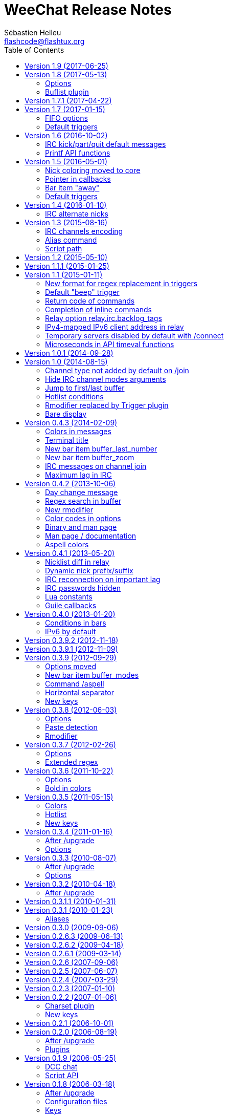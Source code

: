 = WeeChat Release Notes
:author: Sébastien Helleu
:email: flashcode@flashtux.org
:lang: en
:toc: left
:docinfo1:


This document lists important changes for each version, that require manual
actions (the latest formatted version of this document can be found
https://weechat.org/files/releasenotes/ReleaseNotes-devel.html[here]). +
It is recommended to read it when upgrading to a new stable
version.

For a complete list of changes, please look at
https://weechat.org/files/changelog/ChangeLog-devel.html[ChangeLog]
(file _ChangeLog.adoc_ in sources).


[[v1.9]]
== Version 1.9 (2017-06-25)

No release note.

[[v1.8]]
== Version 1.8 (2017-05-13)

[[v1.8_options]]
=== Options

The option _script.scripts.url_force_https_ has been removed because now the
site weechat.org can only be used with HTTPS. +
Both HTTP and HTTPS protocols are allowed in the option _script.scripts.url_.
For http://weechat.org an automatic redirection to https://weechat.org will
occur, so you should check that the CA certificates are properly installed
on your machine.

Aspell option with color for suggestion on a misspelled word has been renamed:

* _aspell.color.suggestions_ has been renamed to _aspell.color.suggestion_

[[v1.8_buflist_plugin]]
=== Buflist plugin

A new plugin called "buflist" has been added, it replaces the script "buffers.pl".

If the script is installed, you will see two sidebars with list of buffers.

If you fell in love with buflist and that the script buffers.pl is installed,
you can uninstall the script and remove its bar with these commands:

----
/script remove buffers.pl
/bar del buffers
----

If you don't want the list of buffers, you can disable buflist:

----
/set buflist.look.enabled off
----

To save extra memory, you can even unload the buflist plugin, remove the bar and
prevent the plugin from loading on next startup:

----
/plugin unload buflist
/bar del buflist
/set weechat.plugin.autoload "*,!buflist"
----

[[v1.7.1]]
== Version 1.7.1 (2017-04-22)

Bug fix and maintenance release.

[[v1.7]]
== Version 1.7 (2017-01-15)

[[v1.7_fifo_options]]
=== FIFO options

A new configuration file "fifo.conf" has been added and the old option
_plugins.var.fifo.fifo_ has been moved to _fifo.file.enabled_.

A new option _fifo.file.path_ can be used to customize the FIFO pipe
path/filename.

[[v1.7_default_triggers]]
=== Default triggers

A new trigger "cmd_pass_register" has been added to hide only password and not
email in command `/msg nickserv register password email`. +
The existing trigger "cmd_pass" has been updated to hide password in all
commands except `/msg nickserv register`.

You can add the new trigger and restore the other one with the following
command:

----
/trigger restore cmd_pass_register cmd_pass
----

[[v1.6]]
== Version 1.6 (2016-10-02)

[[v1.6_irc_server_default_msg]]
=== IRC kick/part/quit default messages

Server options with default messages for kick/part/quit have been renamed:

* options by default for all servers:
** _irc.server_default.default_msg_kick_ has been renamed to _irc.server_default.msg_kick_
** _irc.server_default.default_msg_part_ has been renamed to _irc.server_default.msg_part_
** _irc.server_default.default_msg_quit_ has been renamed to _irc.server_default.msg_quit_
* options in each server:
** _irc.server.xxx.default_msg_kick_ has been renamed to _irc.server.xxx.msg_kick_
** _irc.server.xxx.default_msg_part_ has been renamed to _irc.server.xxx.msg_part_
** _irc.server.xxx.default_msg_quit_ has been renamed to _irc.server.xxx.msg_quit_

If you changed the value of these options, you must set them again after upgrade.

[[v1.6_api_printf]]
=== Printf API functions

Some "printf" functions have been removed from C API (there were not in scripting API):

* printf_date
* printf_tags

The function "printf_date_tags" must now be used instead of these functions
(the two functions removed were just C macros on function "printf_date_tags"
with tags set to NULL for "printf_date" and date set to 0 for "printf_tags").

[[v1.5]]
== Version 1.5 (2016-05-01)

[[v1.5_nick_coloring]]
=== Nick coloring moved to core

The nick coloring feature has been moved from irc plugin to core.

Two options have been moved from irc plugin (irc.conf) to core (weechat.conf),
and you must set new value if you customized them:

* _irc.look.nick_color_force_ moved to _weechat.look.nick_color_force_
* _irc.look.nick_color_hash_ moved to _weechat.look.nick_color_hash_
* _irc.look.nick_color_stop_chars_ moved to _weechat.look.nick_color_stop_chars_

The default value for option _weechat.look.nick_color_hash_ is now `djb2`
instead of `sum`.

The following info names (used by API function "info_get") are renamed as well:

* _irc_nick_color_ renamed to _nick_color_
* _irc_nick_color_name_ renamed to _nick_color_name_

[NOTE]
The old info _irc_nick_color_ and _irc_nick_color_name_ are kept for
compatibility (especially scripts) and will be removed in an upcoming release.

[[v1.5_callbacks_pointer]]
=== Pointer in callbacks

A pointer has been added in all callbacks used by scripts, so the callbacks
will receive an extra _const void *pointer_ before the _void *data_
(in the C API only, not scripting API).

This is used to remove linked list of callbacks in scrips (improve speed,
reduce memory usage).

Following functions are changed in the C API:

* exec_on_files
* config_new
* config_new_section
* config_new_option
* hook_command
* hook_command_run
* hook_timer
* hook_fd
* hook_process
* hook_process_hashtable
* hook_connect
* hook_print
* hook_signal
* hook_hsignal
* hook_config
* hook_completion
* hook_modifier
* hook_info
* hook_info_hashtable
* hook_infolist
* hook_hdata
* hook_focus
* unhook_all
* buffer_new
* bar_item_new
* upgrade_new
* upgrade_read

The function `unhook_all` has a new argument `const char *subplugin` to remove
only hooks created by this "subplugin" (script).

[[v1.5_bar_item_away]]
=== Bar item "away"

The bar item "away" has been moved from irc plugin to core (so that away status
can be displayed for any plugin, using the buffer local variable "away").

Two options have been moved from irc plugin (irc.conf) to core (weechat.conf):

* _irc.look.item_away_message_ moved to _weechat.look.item_away_message_
* _irc.color.item_away_ moved to _weechat.color.item_away_

[[v1.5_default_triggers]]
=== Default triggers

The default triggers "cmd_pass" and "msg_auth" have been updated to include
nickserv commands "recover" and "regain".

You can restore them with the following command:

----
/trigger restore cmd_pass msg_auth
----

[[v1.4]]
== Version 1.4 (2016-01-10)

[[v1.4_irc_alternate_nicks]]
=== IRC alternate nicks

The option _irc.network.alternate_nick_ has been moved into servers
(_irc.server_default.nicks_alternate_ and _irc.server.xxx.nicks_alternate_).

If you disabled this option, you must switch it off again, globally or by
server.

Globally (default value for all servers):

----
/set irc.server_default.nicks_alternate off
----

For a specific server:

----
/set irc.server.freenode.nicks_alternate off
----

[[v1.3]]
== Version 1.3 (2015-08-16)

[[v1.3_irc_channels_encoding]]
=== IRC channels encoding

If you are using exotic charsets in your channel names (anything different from
UTF-8, like ISO charset), you should turn on a new option:

----
/set irc.network.channel_encode on
----

This will force WeeChat to decode/encode the channel name
(like WeeChat 1.2 or older did).

See these issues for more information: issue #482, issue #218.

[NOTE]
It is *highly recommended* to use only UTF-8 in WeeChat (wherever you can),
because everything is stored as UTF-8 internally.

[[v1.3_alias_command]]
=== Alias command

The command `/alias` has been updated to list, add and remove aliases.
Therefore the command `/unalias` has been removed.

To add an alias, the argument `add` must be used in command `/alias` before the
name, for example:

----
/alias add split /window splith
----

And the alias is removed with this command:

----
/alias del split
----

[[v1.3_script_path]]
=== Script path

The option _script.scripts.dir_ has been renamed to _script.scripts.path_
(and the content is now evaluated, see `/help eval`).

If you changed the value of this option, you must set it again after upgrade.

[[v1.2]]
== Version 1.2 (2015-05-10)

The word chars are now customizable with two options:

* weechat.look.word_chars_highlight
* weechat.look.word_chars_input

The behavior has changed for command line: now any non-word char is used as
delimiter for keys to move to previous/next word or delete previous/next word.

You can restore the old behavior (only use spaces as delimiters) with this
command:

----
/set weechat.look.word_chars_input "!\u00A0,!\x20,*"
----

[[v1.1.1]]
== Version 1.1.1 (2015-01-25)

Bug fix and maintenance release.

[[v1.1]]
== Version 1.1 (2015-01-11)

[[v1.1_triggers_regex_format]]
=== New format for regex replacement in triggers

A new format is used in regex replacement to use regex groups, this format
is incompatible with version 1.0.

The existing triggers are *NOT automatically updated*.

[width="60%",cols="2,2,3",options="header"]
|===
| Old format     | New format               | Examples (new format)
| `$0` ... `$99` | `${re:0}` ... `${re:99}` | `${re:1}`
| `$+`           | `${re:+}`                | `${re:+}`
| `$.*N`         | `${hide:*,${re:N}}`      | `${hide:*,${re:2}}` +
                                              `${hide:-,${re:+}}`
|===

Moreover, default triggers used to hide passwords have been fixed for *BSD
operating systems.

You can restore them with the following command:

----
/trigger restore cmd_pass msg_auth server_pass
----

If you added triggers with the old regex replacement format, you must update
them manually.

[[v1.1_trigger_beep]]
=== Default "beep" trigger

The command of "beep" trigger is now executed only if the message is displayed
(not filtered with /filter).

You can restore the default "beep" trigger with the following command:

----
/trigger restore beep
----

[[v1.1_commands_return_code]]
=== Return code of commands

The API function _weechat_command_ now sends the value returned return by
command callback.

WeeChat does not display any more an error when a command returns
_WEECHAT_RC_ERROR_. Consequently, all plugins/scripts should display an
explicit error message before returning _WEECHAT_RC_ERROR_.

For C plugins, two macros have been added in weechat-plugin.h:
_WEECHAT_COMMAND_MIN_ARGS_ and _WEECHAT_COMMAND_ERROR_.

[[v1.1_inline_commands_completion]]
=== Completion of inline commands

WeeChat now completes by default inline commands (not only at beginning of
line).

When this feature is enabled, there is no more automatic completion of
absolute paths (except if you are completing a path inside a command argument,
like `/dcc send <nick> <path>`).

To restore the old behavior (no completion of inline commands):

----
/set weechat.completion.command_inline off
----

[[v1.1_relay_irc_backlog_tags]]
=== Relay option relay.irc.backlog_tags

The option _relay.irc.backlog_tags_ is now a list separated by commas
(it was separated by semicolons in older versions).

If you are using a list of tags in this option, you must adjust the value
manually.

[[v1.1_relay_ipv6_ipv4]]
=== IPv4-mapped IPv6 client address in relay

The string "::ffff:" has been removed from IPv4-mapped IPv6 client address
in relay plugin.

If you are using "::ffff:" in option _relay.network.allowed_ips_, you can
remove it.

[[v1.1_irc_temporary_servers]]
=== Temporary servers disabled by default with /connect

Creating a temporary server with command `+/connect <address>+` or
`+/connect irc://...+` is now forbidden by default.

A new option has been added to unlock the feature, you can do that for
the old behavior in command `/connect`:

----
/set irc.look.temporary_servers on
----

[[v1.1_timeval_microseconds]]
=== Microseconds in API timeval functions

The API functions using timeval are now using or returning microseconds,
instead of milliseconds:

* function _util_timeval_diff_: returns microseconds
* function _util_timeval_add_: the argument _interval_ is now expressed in
  microseconds.

[[v1.0.1]]
== Version 1.0.1 (2014-09-28)

Bug fix and maintenance release.

[[v1.0]]
== Version 1.0 (2014-08-15)

[[v1.0_irc_channel_type]]
=== Channel type not added by default on /join

The channel type is not any more automatically added to a channel name on join
(for example `/join weechat` will not send `/join #weechat`).

If you are lazy and want to automatically add the channel type, you can turn on
the new option:

----
/set irc.look.join_auto_add_chantype on
----

[[v1.0_irc_channel_modes_arguments]]
=== Hide IRC channel modes arguments

The option _irc.look.item_channel_modes_hide_key_ has been renamed to
_irc.look.item_channel_modes_hide_args_ and is now a string. +
It can now hide arguments for multiple channel modes.

By default, a channel key (mode "k") will hide channel arguments. For old
behavior (never hide arguments, even with a channel key), you can do:

----
/set irc.look.item_channel_modes_hide_args ""
----

[[v1.0_jump_first_last_buffer]]
=== Jump to first/last buffer

The command `/input jump_last_buffer` has been replaced by `/buffer +`.
You can rebind the key kbd:[Alt+j], kbd:[Alt+l]:

----
/key bind meta-jmeta-l /buffer +
----

[NOTE]
The command `/input jump_last_buffer` still works for compatibility reasons,
but it should not be used any more.

Similarly, a new key has been added to jump to first buffer: kbd:[Alt+j], kbd:[Alt+f].
You can add it with following command:

----
/key missing
----

[[v1.0_hotlist_conditions]]
=== Hotlist conditions

A new option _weechat.look.hotlist_add_conditions_ has been added. This option
replaces the option _weechat.look.hotlist_add_buffer_if_away_, which has been
removed.

Default conditions are `${away} || ${buffer.num_displayed} == 0`, which means
that a buffer is added in hotlist if you are away ("away" local variable is
set), or if the buffer is not visible on screen (not displayed in any window).

If you have set _weechat.look.hotlist_add_buffer_if_away_ to `off` (to not add
current buffer in hotlist when you are away), then you must manually change the
default conditions with the following command:

----
/set weechat.look.hotlist_add_conditions "${buffer.num_displayed} == 0"
----

[[v1.0_trigger_plugin]]
=== Rmodifier replaced by Trigger plugin

The trigger plugin replaces the rmodifier plugin, which has been removed
(and trigger has much more features than rmodifier).

Default triggers have same features as default rmodifiers (to hide passwords
in commands and output).

If you added some custom rmodifiers, you must create similar triggers, see
`/help trigger` and the complete trigger doc in the _WeeChat User's guide_.

[NOTE]
If on startup you have an error about API mismatch in plugin _rmodifier.so_,
you can manually remove the file (the command `make install` does not remove
obsolete plugins).

[[v1.0_bare_display]]
=== Bare display

A bare display mode has been added (for easy text selection and click on URLs),
the new default key is kbd:[Alt+l].

Use command `/key missing` to add the key or `/key listdiff` to see differences
between your current keys and WeeChat default keys.

[[v0.4.3]]
== Version 0.4.3 (2014-02-09)

[[v0.4.3_colors_messages]]
=== Colors in messages

The color code for "reverse video" in IRC message has been fixed: now WeeChat
uses 0x16 like other clients (and not 0x12 any more). +
The code 0x12 is not decoded any more, so if it is received (for example from
an old WeeChat version), it is not displayed as reverse video.

The color code for "underlined text" in input line has been fixed: now WeeChat
uses 0x1F, the same code sent to IRC server.

The default keys for "reverse video" and "underlined text" have changed:

* reverse video: key kbd:[Ctrl+c], kbd:[r] is replaced by kbd:[Ctrl+c], kbd:[v]
* underlined text: key kbd:[Ctrl+c], kbd:[u] is replaced by kbd:[Ctrl+c], kbd:[_]

You can remove the old keys and add the new ones with these commands:

----
/key unbind ctrl-Cr
/key unbind ctrl-Cu
/key missing
----

[[v0.4.3_terminal_title]]
=== Terminal title

The boolean option _weechat.look.set_title_ has been renamed to
_weechat.look.window_title_ and is now a string.

The content is evaluated and the default value is `WeeChat ${info:version}`.

[NOTE]
Only static content should be used in this option, because the title is
refreshed only when the option is changed.

[[v0.4.3_bar_item_buffer_last_number]]
=== New bar item buffer_last_number

The bar item _buffer_count_ now displays the number of opened buffers (each
merged buffer counts 1).

The new bar item _buffer_last_number_ displays the highest buffer number
currently used.

If you want to display last number in the status bar, replace _buffer_count_
by _buffer_last_number_ in your option _weechat.bar.status.items_.

[[v0.4.3_bar_item_buffer_zoom]]
=== New bar item buffer_zoom

A new bar item has been added: _buffer_zoom_.
The default value for status bar items becomes:

----
/set weechat.bar.status.items "[time],[buffer_count],[buffer_plugin],buffer_number+:+buffer_name+(buffer_modes)+{buffer_nicklist_count}+buffer_zoom+buffer_filter,[lag],[hotlist],completion,scroll"
----

[[v0.4.3_irc_messages_channel_join]]
=== IRC messages on channel join

The names are not displayed any more by default on channel join (they are in
nicklist anyway).

Names can be displayed with the value "353" in option
_irc.look.display_join_message_ (which is not in default value). +
The value "366" shows only names count on channel.

If you want to display all messages on join (including names), you can do:

----
/set irc.look.display_join_message "329,332,333,353,366"
----

[[v0.4.3_irc_maximum_lag]]
=== Maximum lag in IRC

Option _irc.network.lag_max_ has been added.

The value of option _irc.network.lag_reconnect_ (if set to non-zero value) must
be less than or equal to _irc.network.lag_max_, otherwise the reconnection will
never occur.

You should check the value of both options and fix them if needed.

[[v0.4.2]]
== Version 0.4.2 (2013-10-06)

[[v0.4.2_day_change_message]]
=== Day change message

The day change message is now dynamically displayed, and therefore is not stored
as a line in buffer any more.

Option _weechat.look.day_change_time_format_ has been split into two options
_weechat.look.day_change_message_{1date|2dates}_ (color codes are allowed in
these options, see `/help eval`).

New color option _weechat.color.chat_day_change_ has been added.

After `/upgrade` from an old version, you will see two messages for each day
change. This is a normal behavior and will not happen again with the next day
changes.

[[v0.4.2_buffer_regex_search]]
=== Regex search in buffer

Search with regular expression has been added, and therefore some keys in search
context have been changed.

The key kbd:[Ctrl+r] in search context is now used to switch string/regex search
(instead of searching exact text).

If you never changed keys in search context, you can reset them all with one
command:

----
/key resetall -yes search
----

Or the manual method:

----
/key missing search
/key bindctxt search ctrl-R /input search_switch_regex
----

To view keys in search context:

----
/key list search
----

For more information, see the chapter about keys in the _WeeChat User's guide_.

[[v0.4.2_rmodifier]]
=== New rmodifier

A new rmodifier "secure" has been added to hide passphrase and passwords
displayed by command `/secure`. Use command `/rmodifier missing` to add it.

[[v0.4.2_color_codes_options]]
=== Color codes in options

The format for color codes in some options has changed. The options are
evaluated with the function "string_eval_expression", which uses the format
`${color:xxx}`.

Following options are affected:

* _weechat.look.buffer_time_format_
* _weechat.look.prefix_action_
* _weechat.look.prefix_error_
* _weechat.look.prefix_join_
* _weechat.look.prefix_network_
* _weechat.look.prefix_quit_

The options using old format `${xxx}` must be changed with new format
`${color:xxx}` (where xxx is a color name or number, with optional color
attributes).

Example:

----
/set weechat.look.buffer_time_format "${color:251}%H${color:243}%M${color:238}%S"
----

[[v0.4.2_binary_man_page]]
=== Binary and man page

WeeChat binary and man page have been renamed from `weechat-curses` to
`weechat`.

A symbolic link has been added for binary: `weechat-curses` -> `weechat`
(so that the /upgrade from a old version will still work).

If you upgrade from an old version, it is recommended to force the use of the
new binary name with the command: `/upgrade /path/to/weechat` (replace the path
accordingly).

[NOTE]
For packagers: you should create the link `weechat-curses` -> `weechat` if it's
not automatically created in the package (both cmake and configure are creating
this link on make install).

[[v0.4.2_man_page_documentation]]
=== Man page / documentation

Documentation is not built by default any more, you have to use option
`-DENABLE_DOC=ON` in cmake to enable it.

The man page is now built with asciidoc and translated in several
languages. A new cmake option `ENABLE_MAN` has been added to compile man page
(`OFF` by default).

[[v0.4.2_aspell_colors]]
=== Aspell colors

Option _aspell.look.color_ has been renamed to _aspell.color.misspelled_.

If you changed the value of this option, you must set it again after upgrade.

[[v0.4.1]]
== Version 0.4.1 (2013-05-20)

[[v0.4.1_relay_nicklist_diff]]
=== Nicklist diff in relay

A new message with identifier "_nicklist_diff" has been added in relay (WeeChat
protocol). WeeChat may decide to send full nicklist or this nicklist diff at
any time (depending on size of message, the smaller is sent).

Clients using nicklist must implement it.

For more info about content of message, see document _WeeChat Relay Protocol_.

[[v0.4.1_dynamic_nick_prefix_suffix]]
=== Dynamic nick prefix/suffix

The nick prefix/suffix (for example: "<" and ">") are now dynamic and used on
display (not stored any more in the line).

Options moved from irc plugin (irc.conf) to core (weechat.conf):

* _irc.look.nick_prefix_ moved to _weechat.look.nick_prefix_
* _irc.look.nick_suffix_ moved to _weechat.look.nick_suffix_
* _irc.color.nick_prefix_ moved to _weechat.color.chat_nick_prefix_
* _irc.color.nick_suffix_ moved to _weechat.color.chat_nick_suffix_

Types and default values for these four options remain unchanged.

Two new options to customize the truncature char (by default "`+`"):

* _weechat.look.prefix_align_more_after_ (boolean, _on_ by default)
* _weechat.look.prefix_buffer_align_more_after_ (boolean, _on_ by default)

When these options are enabled (default), the "`+`" is displayed after the
text, replacing the space that should be displayed there. +
When turned off, the "`+`" will replace last char of text.

Example for a nicks "FlashCode" and "fc" with different values for options
_weechat.look.prefix_align_max_, _weechat.look.prefix_align_more_after_,
_weechat.look.nick_prefix_ and _weechat.look.nick_suffix_:

----
                      # align_max, more_after, prefix/suffix

FlashCode │ test      # 0, on
       fc │ test

FlashCod+│ test       # 8, on
      fc │ test

FlashCo+ │ test       # 8, off
      fc │ test

<FlashCode> │ test    # 0, on,  < >
       <fc> │ test

<FlashC>+│ test       # 8, on,  < >
    <fc> │ test

<Flash+> │ test       # 8, off, < >
    <fc> │ test
----

After `/upgrade`, if you set new options to non-empty strings, and if old
options were set to non-empty strings too, you will see double prefix/suffix
on old messages, this is normal behavior (lines displayed before `/upgrade`
have prefix/suffix saved in prefix, but new lines don't have them any more).

New options in logger plugin (logger.conf):

* _logger.file.nick_prefix_: prefix for nicks in log files (default: empty
  string)
* _logger.file.nick_suffix_: suffix for nicks in log files (default: empty
  string)

[[v0.4.1_irc_reconnection_lag]]
=== IRC reconnection on important lag

Option _irc.network.lag_disconnect_ has been renamed to
_irc.network.lag_reconnect_ and value is now a number of seconds (instead of
minutes).

If you changed the value of this option, you must set it again after upgrade.

[[v0.4.1_irc_passwords_hidden]]
=== IRC passwords hidden

IRC plugin is now using modifiers "irc_command_auth" and "irc_message_auth" to
hide passwords.

The option _irc.look.hide_nickserv_pwd_ has been removed, and a new option
_irc.look.nicks_hide_password_ has been added (by default passwords are hidden
only for "nickserv").

A new rmodifier "message_auth" has been added to hide passwords displayed by
command `/msg nickserv identify|register|ghost|release` and the rmodifier
"nickserv" has been renamed to "command_auth".

If you never added/changed rmodifiers, you can just reset all rmodifiers:

----
/rmodifier default -yes
----

If you added/changed some rmodifiers, do it manually with these commands:

----
/rmodifier del nickserv
/rmodifier add command_auth history_add,input_text_display,irc_command_auth 1,4* ^(/(msg|quote) +nickserv +(id|identify|register|ghost \S+|release \S+) +)(.*)
/rmodifier add message_auth irc_message_auth 1,3* ^(.*(id|identify|register|ghost \S+|release \S+) +)(.*)
----

[[v0.4.1_lua_constants]]
=== Lua constants

For consistency with other supported languages, the API constants in Lua have
been redefined as constants instead of functions.

Therefore, the use of a constant must be changed: the parentheses must be
removed.

The old syntax was:

[source,lua]
----
return weechat.WEECHAT_RC_OK()
----

The new syntax is:

[source,lua]
----
return weechat.WEECHAT_RC_OK
----

[[v0.4.1_guile_callbacks]]
=== Guile callbacks

The way to give arguments for guile callbacks has been fixed: now arguments are
sent individually (instead of a list with all arguments inside).

Therefore, existing guile scripts must be modified accordingly. Moreover,
WeeChat now requires Guile ≥ 2.0 to compile.

[[v0.4.0]]
== Version 0.4.0 (2013-01-20)

[[v0.4.0_bars_conditions]]
=== Conditions in bars

Conditions in bars have changed, and now an expression is evaluated.

If you have a value with many conditions in a bar, like: `nicklist,active`, you
must now use an expression like: `${nicklist} && ${active}` (see the chapter
about bars in the _WeeChat User's guide_).

[[v0.4.0_ipv6_default]]
=== IPv6 by default

==== IRC

IPv6 is now used by default to connect to IRC servers, with fallback to
IPv4. The option _irc.server_default.ipv6_ is now "on" by default. If IPv6 is
not enabled or fails, IPv4 will be used. The "ipv6" option in server is now
used to disable IPv6 and force IPv4 (if option is turned "off").

==== Relay

Relay plugin is now listening by default on an IPv6 socket (new option
_relay.network.ipv6_, on by default), so connections with IPv4 will have
IPv4-mapped IPv6 addresses, like: "::ffff:127.0.0.1" (for "127.0.0.1"); check
that value of option _relay.network.allowed_ips_ supports this mapping, or
disable IPv6 in relay if you don't plan to use it at all:

----
/set relay.network.ipv6 off
----

[[v0.3.9.2]]
== Version 0.3.9.2 (2012-11-18)

This version fixes a security vulnerability when a plugin/script gives
untrusted command to API function "hook_process".

[[v0.3.9.1]]
== Version 0.3.9.1 (2012-11-09)

This version fixes crash when decoding IRC colors in strings.

[[v0.3.9]]
== Version 0.3.9 (2012-09-29)

[[v0.3.9_options_moved]]
=== Options moved

Options moved from core (weechat.conf) to irc plugin (irc.conf):

* _weechat.look.nickmode_ moved to _irc.look.nick_mode_ (new type: integer
   with values: none/prefix/action/both)
* _weechat.look.nickmode_empty_ moved to _irc.look.nick_mode_empty_

[[v0.3.9_bar_item_buffer_modes]]
=== New bar item buffer_modes

A new bar item has been added: _buffer_modes_ and irc option
_irc.look.item_channel_modes_ has been removed; to display irc channel modes in
status bar (after channel name), you have to manually add the new item
_buffer_modes_ (this is now used by default in status bar items), default value
for status bar items becomes:

----
/set weechat.bar.status.items "[time],[buffer_count],[buffer_plugin],buffer_number+:+buffer_name+(buffer_modes)+{buffer_nicklist_count}+buffer_filter,[lag],[hotlist],completion,scroll"
----

[[v0.3.9_command_aspell]]
=== Command /aspell

New options in command `/aspell`:

* `enable`: enable aspell
* `disable`: disable aspell
* `toggle`: toggle aspell (new default key: kbd:[Alt+s])

Options renamed in command `/aspell`:

* `enable` renamed to `setdict` (set dictionary for current buffer)
* `disable` renamed to `deldict` (delete dictionary used on current buffer)
* `dictlist` renamed to `listdict` (show installed dictionaries)

[[v0.3.9_horizontal_separator]]
=== Horizontal separator

An horizontal separator has been added between split windows, and two options
have been added to toggle separators (both are enabled by default):

* _weechat.look.window_separator_horizontal_
* _weechat.look.window_separator_vertical_

[[v0.3.9_new_keys]]
=== New keys

New keys were added, use command `/key missing` to add them or `/key listdiff`
to see differences between your current keys and WeeChat default keys.

[[v0.3.8]]
== Version 0.3.8 (2012-06-03)

[[v0.3.8_options]]
=== Options

Options _weechat.look.prefix_align_more_ and
_weechat.look.prefix_buffer_align_more_ have been converted from type boolean
to string:

* If the value was on (default), new value is "+" and you can now customize
  this char.
* If the value was off, you have to set " " (string with one space).

[[v0.3.8_paste_detection]]
=== Paste detection

Option _weechat.look.paste_max_lines_ can now be used with value 0 to detect
paste with one line (only if terminal "bracketed paste mode" is enabled when
option _weechat.look.paste_bracketed_ is on); so now the value -1 is used to
disable paste detection: if your value was 0, you should set it to -1:

----
/set weechat.look.paste_max_lines -1
----

[[v0.3.8_rmodifier]]
=== Rmodifier

Rmodifier "nickserv" has a new default regex which includes option "release"
for command `/msg nickserv`.

If you never added/changed rmodifiers, you can just reset all rmodifiers:

----
/rmodifier default -yes
----

If you added/changed some rmodifiers, do it manually with these commands:

----
/rmodifier del nickserv
/rmodifier add nickserv history_add,input_text_display 1,4* ^(/(msg|quote) +nickserv +(id|identify|ghost \S+|release \S+) +)(.*)
----

[[v0.3.7]]
== Version 0.3.7 (2012-02-26)

[[v0.3.7_options]]
=== Options

Option `scroll_unread` has been moved from command `/input` to `/window`,
therefore default command of key kbd:[Alt+u] has been updated. To bind key with
new default value:

----
/key bind meta-u /window scroll_unread
----

Option _weechat.history.max_lines_ has been renamed to
_weechat.history.max_buffer_lines_number_.

If you changed the value of this option, you must set it again after upgrade.

Option _weechat.plugin.extension_ now supports list of extensions, and new
default value is ".so,.dll" (with this value, weechat.conf is compatible with
Cygwin).

[[v0.3.7_extended_regex]]
=== Extended regex

Extended regex is used in filters and irc ignore, so some chars that needed
escape in past do not need any more (for example `[0-9]\+` becomes `[0-9]+`),
filters and ignore have to be manually fixed.

Option _weechat.look.highlight_regex_ becomes case insensitive by default, to
make it case sensitive, use "(?-i)" at beginning of string, for example:
"(?-i)FlashCode|flashy".

[[v0.3.6]]
== Version 0.3.6 (2011-10-22)

[[v0.3.6_options]]
=== Options

Option _weechat.look.hline_char_ has been renamed to
_weechat.look.separator_horizontal_.

If you changed the value of this option, you must set it again after upgrade.

[[v0.3.6_colors_bold]]
=== Bold in colors

Bold is not used any more for basic colors (used only if terminal has less than
16 colors), a new option has been added to force bold if needed:
_weechat.look.color_basic_force_bold_.

[[v0.3.5]]
== Version 0.3.5 (2011-05-15)

[[v0.3.5_colors]]
=== Colors

If you have some colors defined in section "palette" with version 0.3.4, you
should remove all colors defined, and add new aliases (it's not needed any more
to add colors before using them).

Colors for nick prefixes (char for op, voice, ..) are defined in a single
option _irc.color.nick_prefixes_, therefore following options will be lost:
_irc.color.nick_prefix_op_, _irc.color.nick_prefix_halfop_,
_irc.color.nick_prefix_voice_, _irc.color.nick_prefix_user_.

[[v0.3.5_hotlist]]
=== Hotlist

[[v0.3.5_hotlist_counters]]
==== Counters

Count of messages have been added to hotlist by default, if you want to come
back to old behavior, do that:

----
/set weechat.look.hotlist_count_max 0
/set weechat.look.hotlist_buffer_separator ","
----

[[v0.3.5_hotlist_away_current_buffer]]
==== Away and current buffer

When you are away, all buffers are now added to hotlist by default (even if
they are displayed in a window), if you want to come back to old behavior, do
that:

----
/set weechat.look.hotlist_add_buffer_if_away off
----

[[v0.3.5_new_keys]]
=== New keys

New keys were added, use command `/key missing` to add them or `/key listdiff`
to see differences between your current keys and WeeChat default keys.

[[v0.3.4]]
== Version 0.3.4 (2011-01-16)

[[v0.3.4_after_upgrade]]
=== After /upgrade

If you are using `/upgrade` from a previous release:

* Some nick prefixes can be wrong, so it is recommended to do `/allchan names`.
* Nick colors are defined with a new option _weechat.color.chat_nick_colors_,
  therefore old options _weechat.color.chat_nick_color1..10_ will be lost when
  upgrading.
* Nick colors in messages displayed will be wrong if you changed some nick
  colors (old default colors will be used).

[[v0.3.4_options]]
=== Options

Some IRC options have been renamed, before upgrading to this version, note
value for old options, and set them again with new name:

* options moved from _network_ section to servers (with global value, and
  server value, like other server options):
** _irc.network.connection_timeout_ moved to
   _irc.server_default.connection_timeout_
** _irc.network.anti_flood_prio_high_ moved to
   _irc.server_default.anti_flood_prio_high_
** _irc.network.anti_flood_prio_low_ moved to
   _irc.server_default.anti_flood_prio_low_
** _irc.network.away_check_ moved to _irc.server_default.away_check_
** _irc.network.away_check_max_nicks_ moved to
   _irc.server_default.away_check_max_nicks_
** _irc.network.default_msg_part_ moved to
   _irc.server_default.default_msg_part_
** _irc.network.default_msg_quit_ moved to
   _irc.server_default.default_msg_quit_
* other IRC options renamed:
** _irc.look.open_channel_near_server_ moved to _irc.look.new_channel_position_
   (old option was boolean, new is integer with value as string)
** _irc.look.open_pv_near_server_ moved to _irc.look.new_pv_position_
   (old option was boolean, new is integer with value as string)

[[v0.3.3]]
== Version 0.3.3 (2010-08-07)

[[v0.3.3_after_upgrade]]
=== After /upgrade

If you are using `/upgrade` from a previous release, then you must reconnect to
IRC servers in order to use new command /wallchops.

[[v0.3.3_options]]
=== Options

Option _irc.look.show_away_once_ has been renamed to
_irc.look.display_pv_away_once_.

Option _irc.network.lag_min_show_ is now in milliseconds, you should set new
value: your current value multiplied by 1000 (new default value is 500).

[[v0.3.2]]
== Version 0.3.2 (2010-04-18)

[[v0.3.2_after_upgrade]]
=== After /upgrade

If you are using `/upgrade` from a previous release, then you must execute this
command on all IRC servers/channels/private buffers and xfer DCC chats (not
needed on WeeChat core buffer or buffers from other plugins/scripts):

----
/buffer set highlight_words $nick
----

[[v0.3.1.1]]
== Version 0.3.1.1 (2010-01-31)

This version fixes crashes with SSL connection and purge of old DCC chats.

All users of version 0.3.1 should upgrade to this version.

[[v0.3.1]]
== Version 0.3.1 (2010-01-23)

[[v0.3.1_aliases]]
=== Aliases

IRC commands /ame and /amsg are now aliases, if you are upgrading from version
0.3.0, you must create aliases with following commands:

----
/alias aaway allserv /away
/alias ame allchan /me
/alias amsg allchan /amsg *
/alias anick allserv /nick
----

[[v0.3.0]]
== Version 0.3.0 (2009-09-06)

This version brings *MAJOR* changes, especially for configuration files and
plugin API and is not compatible with previous versions.

Major differences:

* It is *NOT POSSIBLE* to use command `/upgrade` from a version 0.2.x to 0.3.x;
  you have to quit your old WeeChat, then run new version.
* New configuration files (`*.conf`) are not compatible with old files
  (`*.rc`).
* Name of options is similar to old versions, but there is now one
  configuration file by plugin, and one file for WeeChat core; there is
  *no automatic conversion* for your old options to new configuration files,
  so you'll have to setup again your IRC servers and all other options.
* Plugin API has been rewritten and is not compatible with previous versions;
  accordingly, scripts and plugins must have been designed for version 0.3.x to
  be loaded into WeeChat.

More information about new API is available on wiki:
http://wiki.flashtux.org/wiki/WeeChat_0.3.0
and http://wiki.flashtux.org/wiki/WeeChat_0.3.0_API

[[v0.2.6.3]]
== Version 0.2.6.3 (2009-06-13)

This version fixes gnutls detection.

[[v0.2.6.2]]
== Version 0.2.6.2 (2009-04-18)

This version fixes a bug with charset decoding (like _iso2022jp_).

[[v0.2.6.1]]
== Version 0.2.6.1 (2009-03-14)

This version fixes a major bug: crash with some special chars in IRC messages.

[[v0.2.6]]
== Version 0.2.6 (2007-09-06)

No release note.

[[v0.2.5]]
== Version 0.2.5 (2007-06-07)

No release note.

[[v0.2.4]]
== Version 0.2.4 (2007-03-29)

No release note.

[[v0.2.3]]
== Version 0.2.3 (2007-01-10)

This version fixes several major bugs of version 0.2.2.

All users of version 0.2.2 should upgrade to this version.

[[v0.2.2]]
== Version 0.2.2 (2007-01-06)

[[v0.2.2_charset_plugin]]
=== Charset plugin

For users of any previous version, all your charset settings in weechat.rc will
be LOST! You should save your weechat.rc to keep your values and set them again
with new _charset_ plugin.

For ISO users: history of channels may be without accents (after `/upgrade`),
this is not recoverable, but this is not a bug. All new messages should be OK.

Be careful, now default encode is UTF-8 for all channels (before it was
terminal charset). If you still want to send messages as _ISO-8859-1_, you
should set either global encode or server specific encode to _ISO-8859-1_.

For global encode:

----
/setp charset.global.encode = "ISO-8859-1"
----

For server encode (on server buffer):

----
/charset encode ISO-8859-1
----

[[v0.2.2_new_keys]]
=== New keys

New keys for topic scroll: kbd:[F9]/kbd:[F10].

Key kbd:[F10] was used for `infobar_clear` in previous WeeChat versions, you
have to manually rebind this key (except for new WeeChat users):

----
/key <press alt+"k" then F10> scroll_topic_right
----

Which gives something like:

----
/key meta2-21~ scroll_topic_right
----

[[v0.2.1]]
== Version 0.2.1 (2006-10-01)

No release note.

[[v0.2.0]]
== Version 0.2.0 (2006-08-19)

[[v0.2.0_after_upgrade]]
=== After /upgrade

If you upgraded with `/upgrade` in WeeChat, you should `/disconnect` and then
`/reconnect` on each server, to display properly channel/user modes.

[[v0.2.0_plugins]]
=== Plugins

If you're using plugins, you should remove some old plugins libraries in
WeeChat system library directory (commonly _/usr/local/lib/weechat/plugins_):
remove `lib*` files (like `libperl.*`, `libpython.*`, ..) and keep only new
libraries (`perl.*`, `python.*`, ..).

[[v0.1.9]]
== Version 0.1.9 (2006-05-25)

[[v0.1.9_dcc_chat]]
=== DCC chat

Please close all DCC chat buffers before using /upgrade command, otherwise you
may experience problems with DCC chats.

[[v0.1.9_script_api]]
=== Script API

Some changes in script API: now timer handlers functions takes exactly 0 (zero)
argument (in version 0.1.8, two arguments were mandatory but not used: server
and arguments).

[[v0.1.8]]
== Version 0.1.8 (2006-03-18)

[[v0.1.8_after_upgrade]]
=== After /upgrade

After installing 0.1.8 (or with `/upgrade`), issue both commands (if you didn't
redefine these keys (kbd:[Alt+Home] / kbd:[Alt+End]):

----
/key unbind meta-meta2-1~
/key unbind meta-meta2-4~
----

Then launch again WeeChat (or issue `/upgrade`).

[[v0.1.8_configuration_files]]
=== Configuration files

It is recommended for users of version 0.1.7 (or any older), to replace values
in setup file (_~/.weechat/weechat.rc_):

* option: log_path: replace _~/.weechat/logs_ by _%h/logs_
* option: plugins_path: replace _~/.weechat/plugins_ by _%h/plugins_

The string _%h_ is replaced by WeeChat home (default: _~/.weechat_, may be
overridden by new command line argument `--dir`).

[[v0.1.8_keys]]
=== Keys

Keys kbd:[Alt+Home] / kbd:[Alt+End] were used for nicklist scroll, they're now
replaced by kbd:[Alt+F11] / kbd:[Alt+F12].

[[v0.1.7]]
== Version 0.1.7 (2006-01-14)

[[v0.1.7_ruby]]
=== Ruby

Ruby script plugin has been added but is experimental in this release. You're
warned!

[[v0.1.7_command_away]]
=== Command /away

Command `/away` was changed to be RFC 2812 compliant. Now argument is required
to set away, and no argument means remove away ("back").

Option _irc_default_msg_away_ has been removed.

[[v0.1.6]]
== Version 0.1.6 (2005-11-11)

[[v0.1.6_script_api]]
=== Script API

Incompatibility with some old scripts: now all handlers have to return a code
for completion, and to do some actions about message to ignore (please look at
documentation for detail).

[[v0.1.6_openbsd]]
=== OpenBSD

On OpenBSD, the new option _plugins_extension_ should be set to _.so.0.0_ since
the plugins names are ending by _.so.0.0_ and not _.so_.

[[v0.1.6_utf8]]
=== UTF-8

With new and full UTF-8 support, the option _look_charset_internal_ should be
set to blank for most cases. Forces it only if your locale is not properly
detected by WeeChat (you can set _UTF-8_ or _ISO-8859-15_ for example,
depending on your locale). WeeChat is looking for _UTF-8_ in your locale name
at startup.

[[v0.1.5]]
== Version 0.1.5 (2005-09-24)

No release note.

[[v0.1.4]]
== Version 0.1.4 (2005-07-30)

No release note.

[[v0.1.3]]
== Version 0.1.3 (2005-07-02)

No release note.

[[v0.1.2]]
== Version 0.1.2 (2005-05-21)

No release note.

[[v0.1.1]]
== Version 0.1.1 (2005-03-20)

No release note.

[[v0.1.0]]
== Version 0.1.0 (2005-02-12)

No release note.

[[v0.0.9]]
== Version 0.0.9 (2005-01-01)

No release note.

[[v0.0.8]]
== Version 0.0.8 (2004-10-30)

No release note.

[[v0.0.7]]
== Version 0.0.7 (2004-08-08)

No release note.

[[v0.0.6]]
== Version 0.0.6 (2004-06-05)

No release note.

[[v0.0.5]]
== Version 0.0.5 (2004-02-07)

No release note.

[[v0.0.4]]
== Version 0.0.4 (2004-01-01)

No release note.

[[v0.0.3]]
== Version 0.0.3 (2003-11-03)

No release note.

[[v0.0.2]]
== Version 0.0.2 (2003-10-05)

No release note.

[[v0.0.1]]
== Version 0.0.1 (2003-09-27)

No release note.
